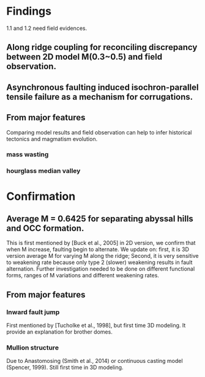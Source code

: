 *  Findings 
1.1 and 1.2 need field evidences. 
**  Along ridge coupling for reconciling discrepancy between 2D model M(0.3~0.5) and field observation.
**  Asynchronous faulting induced isochron-parallel tensile failure as a mechanism for corrugations.

**  From major features
Comparing model results and field observation can help to infer historical tectonics and magmatism evolution.
***  mass wasting
***  hourglass median valley
*  Confirmation
**  Average M = 0.6425 for separating abyssal hills and OCC formation.
This is first mentioned by [Buck et al., 2005] in 2D version, we confirm that when M increase, faulting begin to alternate. 
We update on: first, it is 3D version average M for varying M along the ridge; Second, it is very sensitive to weakening rate because only type 2 (slower) weakening results in fault alternation. Further investigation needed to be done on different functional forms, ranges of M variations and different weakening rates. 
**  From major features
***  Inward fault jump
First mentioned by [Tucholke et al., 1998], but first time 3D modeling. It provide an explanation for brother domes.
***  Mullion structure
     Due to Anastomosing (Smith et al., 2014) or continuous casting model (Spencer, 1999). Still first time in 3D modeling.
